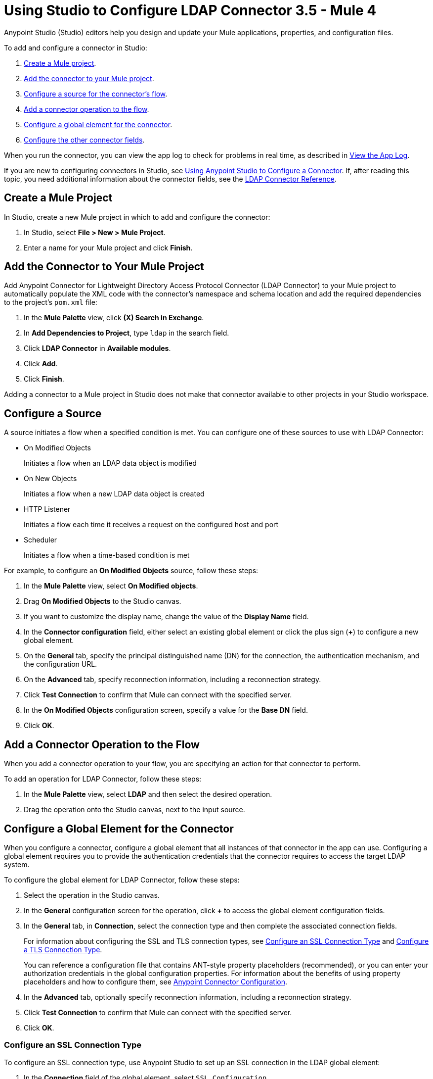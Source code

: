 = Using Studio to Configure LDAP Connector 3.5 - Mule 4

Anypoint Studio (Studio) editors help you design and update your Mule applications, properties, and configuration files.

To add and configure a connector in Studio:

. <<create-mule-project,Create a Mule project>>.
. <<add-connector-to-project,Add the connector to your Mule project>>.
. <<configure-source,Configure a source for the connector's flow>>.
. <<add-connector-operation,Add a connector operation to the flow>>.
. <<configure-global-element,Configure a global element for the connector>>.
. <<configure-other-fields,Configure the other connector fields>>.

When you run the connector, you can view the app log to check for problems in real time, as described in <<view-app-log,View the App Log>>.

If you are new to configuring connectors in Studio, see xref:connectors::introduction/intro-config-use-studio.adoc[Using Anypoint Studio to Configure a Connector]. If, after reading this topic, you need additional information about the connector fields, see the xref:ldap-connector-reference.adoc[LDAP Connector Reference].

[[create-mule-project]]
== Create a Mule Project

In Studio, create a new Mule project in which to add and configure the connector:

. In Studio, select *File > New > Mule Project*.
. Enter a name for your Mule project and click *Finish*.

[[add-connector-to-project]]
== Add the Connector to Your Mule Project

Add Anypoint Connector for Lightweight Directory Access Protocol Connector (LDAP Connector) to your Mule project to automatically populate the XML code with the connector's namespace and schema location and add the required dependencies to the project's `pom.xml` file:

. In the *Mule Palette* view, click *(X) Search in Exchange*.
. In *Add Dependencies to Project*, type `ldap` in the search field.
. Click *LDAP Connector* in *Available modules*.
. Click *Add*.
. Click *Finish*.

Adding a connector to a Mule project in Studio does not make that connector available to other projects in your Studio workspace.

[[configure-source]]
== Configure a Source

A source initiates a flow when a specified condition is met. You can configure one of these sources to use with LDAP Connector:

* On Modified Objects
+
Initiates a flow when an LDAP data object is modified
+
* On New Objects
+
Initiates a flow when a new LDAP data object is created
+
* HTTP Listener
+
Initiates a flow each time it receives a request on the configured host and port
+
* Scheduler
+
Initiates a flow when a time-based condition is met

For example, to configure an *On Modified Objects* source, follow these steps:

. In the *Mule Palette* view, select *On Modified objects*.
. Drag *On Modified Objects* to the Studio canvas.
. If you want to customize the display name, change the value of the *Display Name* field.
. In the *Connector configuration* field, either select an existing global element or click the plus sign (*+*) to configure a new global element.
. On the *General* tab, specify the principal distinguished name (DN) for the connection, the authentication mechanism, and the configuration URL.
. On the *Advanced* tab, specify reconnection information, including a reconnection strategy.
. Click *Test Connection* to confirm that Mule can connect with the specified server.
. In the *On Modified Objects* configuration screen, specify a value for the *Base DN* field.
. Click *OK*.

[[add-connector-operation]]
== Add a Connector Operation to the Flow

When you add a connector operation to your flow, you are specifying an action for that connector to perform.

To add an operation for LDAP Connector, follow these steps:

. In the *Mule Palette* view, select *LDAP* and then select the desired operation.
. Drag the operation onto the Studio canvas, next to the input source.

[[configure-global-element]]
== Configure a Global Element for the Connector

When you configure a connector, configure a global element that all instances of that connector in the app can use. Configuring a global element requires you to provide the authentication credentials that the connector requires to access the target LDAP system.

To configure the global element for LDAP Connector, follow these steps:

. Select the operation in the Studio canvas.
. In the *General* configuration screen for the operation, click *+* to access the global element configuration fields.
. In the *General* tab, in *Connection*, select the connection type and then complete the associated
connection fields.
+
For information about configuring the SSL and TLS connection types, see <<ssl-connection-type,Configure an SSL Connection Type>> and <<tsl-connection-type,Configure a TLS Connection Type>>.
+
You can reference a configuration file that contains ANT-style property placeholders (recommended), or you can enter your authorization credentials in the global configuration properties. For information about the benefits of using property placeholders and how to configure them, see xref:connectors::introduction/intro-connector-configuration-overview.adoc[Anypoint Connector Configuration].
+
. In the *Advanced* tab, optionally specify reconnection information, including a reconnection strategy.
. Click *Test Connection* to confirm that Mule can connect with the specified server.
. Click *OK*.

[[ldap-connection-type]]
=== Configure an SSL Connection Type

To configure an SSL connection type, use Anypoint Studio to set up an SSL connection in the LDAP global element:

. In the *Connection* field of the global element, select `SSL Configuration`.
. Complete the required fields.

Connect to SSL using port 636.

When you set up an SSL connection type, you can set up one custom truststore. To support this scenario, the connector overrides the JVM default truststore path, which can affect other processes that depend on that truststore.

[[tls-connection-type]]
=== Configure a TLS Connection Type

To configure a TLS connection type, use Studio to set up a TLS connection in the LDAP global element:

. In the *Connection* field of the global element, select `TLS Configuration`.
. Select the *Advanced* Tab.
. In the *Extended configurations* field, select *Edit inline* and then add the `org.mule.module.ldap.trustStorePath` and `org.mule.module.ldap.trustStorePassword` key values.
. Ensure that the native LDAP pooling functionality is turned off. For example if using JNDI, do not use attributes such as `com.sun.jndi.ldap.connect.pool=true`, which causes problems when using TLS.

Connect to TLS using port 389, using `ldap` instead of `ldaps` in the associated URL.

For an example of configuring a TLS connection, see xref:ldap-connector-examples.adoc#set-up-common-truststore[Set Up a Common Truststore].

[[configure-other-fields]]
== Configure Additional Connector Fields

After you configure a global element for LDAP Connector, configure the other required fields for the connector. The required fields vary depending on which connector operation you use.

[[view-app-log]]
== View the App Log

To check for problems, you can view the app log as follows:

* If you’re running the app from Anypoint Platform, the app log output goes to the Anypoint Studio console window.
* If you’re running the app using Mule from the command line, the app log output goes to your operating system console.

Unless the log file path is customized in the app’s log file (`log4j2.xml`), you can also access the app log in the default location `MULE_HOME/logs/<app-name>.log`. You can configure the location of the log path in the app log file `log4j2.xml`.

== Next Step

After configuring Studio, you can try using the xref:ldap-connector-examples.adoc[LDAP Connector Examples].

== See Also

* xref:connectors::introduction/intro-config-use-studio.adoc[Using Anypoint Studio to Configure a Connector]
* xref:ldap-connector-reference.adoc[LDAP Connector Reference]
* https://help.mulesoft.com[MuleSoft Help Center]
